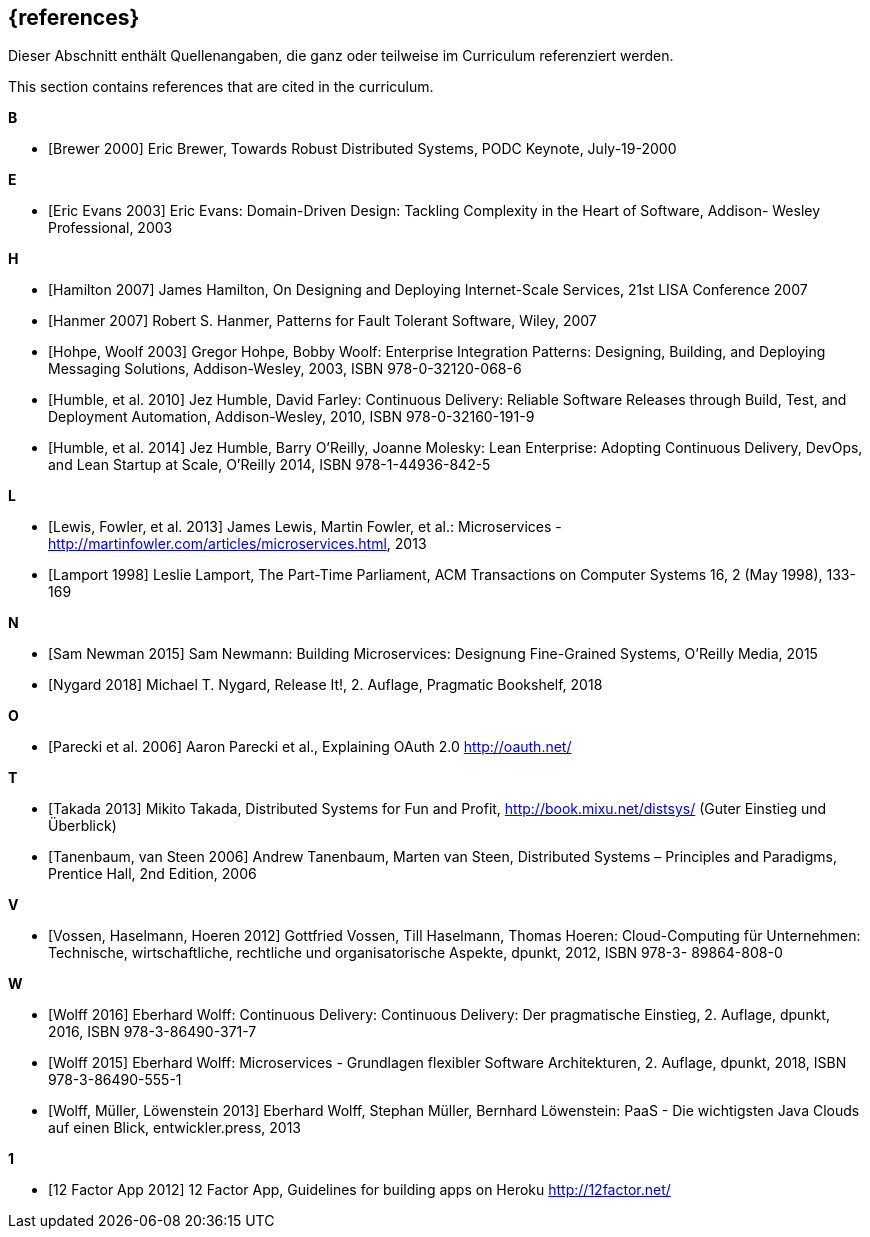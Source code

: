 
[bibliography]
== {references}

// tag::DE[]
Dieser Abschnitt enthält Quellenangaben, die ganz oder teilweise im Curriculum referenziert werden.
// end::DE[]

// tag::EN[]
This section contains references that are cited in the curriculum.
// end::EN[]

**B**

- [[[brewer,Brewer 2000]]] Eric Brewer, Towards Robust Distributed Systems, PODC Keynote, July-19-2000

**E**

- [[[evansddd,Eric Evans 2003]]] Eric Evans: Domain-Driven Design: Tackling Complexity in the Heart of Software, Addison- Wesley Professional, 2003

**H**

- [[[hamilton,Hamilton 2007]]] James Hamilton, On Designing and Deploying Internet-Scale Services, 21st LISA Conference 2007
- [[[hanmer,Hanmer 2007]]] Robert S. Hanmer, Patterns for Fault Tolerant Software, Wiley, 2007
- [[[hohpe,Hohpe, Woolf 2003]]] Gregor Hohpe, Bobby Woolf: Enterprise Integration Patterns: Designing, Building, and Deploying Messaging Solutions, Addison-Wesley, 2003, ISBN 978-0-32120-068-6
- [[[humblecd,Humble, et al. 2010]]] Jez Humble, David Farley: Continuous Delivery: Reliable Software Releases through Build, Test, and Deployment Automation, Addison-Wesley, 2010, ISBN 978-0-32160-191-9
- [[[humbleacd,Humble, et al. 2014]]] Jez Humble, Barry O'Reilly, Joanne Molesky: Lean Enterprise: Adopting Continuous Delivery, DevOps, and Lean Startup at Scale, O’Reilly 2014, ISBN 978-1-44936-842-5

**L**

- [[[fowler,Lewis, Fowler, et al. 2013]]] James Lewis, Martin Fowler, et al.: Microservices - http://martinfowler.com/articles/microservices.html, 2013
- [[[lamport,Lamport 1998]]] Leslie Lamport, The Part-Time Parliament, ACM Transactions on Computer Systems 16, 2 (May 1998), 133-169

**N**

- [[[newman,Sam Newman 2015]]] Sam Newmann: Building Microservices: Designung Fine-Grained Systems, O'Reilly Media, 2015
- [[[nygard,Nygard 2018]]] Michael T. Nygard, Release It!, 2. Auflage, Pragmatic Bookshelf, 2018

**O**

- [[[oauth,Parecki et al. 2006]]] Aaron Parecki et al., Explaining OAuth 2.0 http://oauth.net/

**T**

- [[[takada,Takada 2013]]] Mikito Takada, Distributed Systems for Fun and Profit, http://book.mixu.net/distsys/ (Guter Einstieg und Überblick)
- [[[tanenbaum,Tanenbaum, van Steen 2006]]] Andrew Tanenbaum, Marten van Steen, Distributed Systems – Principles and Paradigms, Prentice Hall, 2nd Edition, 2006

**V**

- [[[vossencloud,Vossen, Haselmann, Hoeren 2012]]] Gottfried Vossen, Till Haselmann, Thomas Hoeren: Cloud-Computing für Unternehmen: Technische, wirtschaftliche, rechtliche und organisatorische Aspekte, dpunkt, 2012, ISBN 978-3- 89864-808-0

**W**

- [[[wolffcd,Wolff 2016]]] Eberhard Wolff: Continuous Delivery: Continuous Delivery: Der pragmatische Einstieg, 2. Auflage, dpunkt, 2016, ISBN 978-3-86490-371-7
- [[[wolffms,Wolff 2015]]] Eberhard Wolff: Microservices - Grundlagen flexibler Software Architekturen, 2. Auflage, dpunkt, 2018, ISBN 978-3-86490-555-1
- [[[wolfpaas, Wolff, Müller, Löwenstein 2013]]] Eberhard Wolff, Stephan Müller, Bernhard Löwenstein: PaaS - Die wichtigsten Java Clouds auf einen Blick, entwickler.press, 2013

**1**

- [[[twelvefactor,12 Factor App 2012]]] 12 Factor App, Guidelines for building apps on Heroku http://12factor.net/
